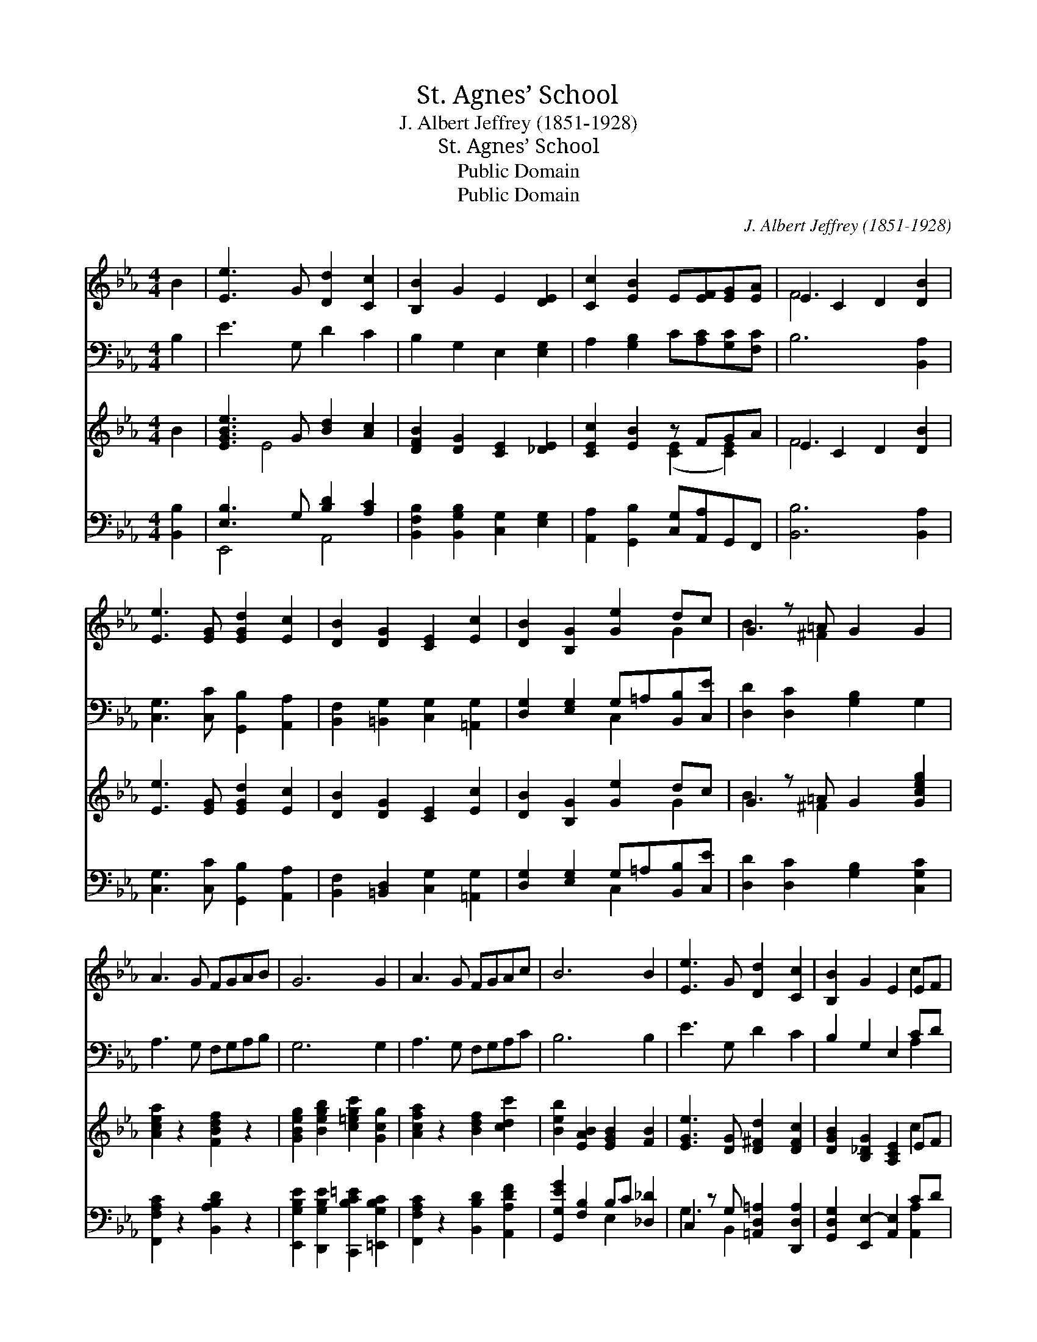 X:1
T:St. Agnes’ School
T:J. Albert Jeffrey (1851-1928)
T:St. Agnes’ School
T:Public Domain
T:Public Domain
C:J. Albert Jeffrey (1851-1928)
Z:Public Domain
%%score ( 1 2 ) ( 3 4 ) ( 5 6 ) ( 7 8 )
L:1/8
M:4/4
K:Eb
V:1 treble 
V:2 treble 
V:3 bass 
V:4 bass 
V:5 treble 
V:6 treble 
V:7 bass 
V:8 bass 
V:1
 B2 | [Ee]3 G [Dd]2 [Cc]2 | [B,B]2 G2 E2 [DE]2 | [Cc]2 [EB]2 E[EF][EG][EA] | E2 C2 D2 [DB]2 | %5
 [Ee]3 [EG] [EGd]2 [Ec]2 | [DB]2 [DG]2 [CE]2 [Ec]2 | [DB]2 [B,G]2 [Ge]2 dc | G2 z =A G2 G2 | %9
 A3 G FGAB | G6 G2 | A3 G FGAc | B6 B2 | [Ee]3 G [Dd]2 [Cc]2 | [B,B]2 G2 E2 EF | %15
 [GB]2 cd [Ee]2 E2 x | [EF]2 [DG]2 E8 |] %17
V:2
 x2 | x8 | x8 | x8 | F6 x2 | x8 | x8 | x6 G2 | B3 ^F2 x3 | x8 | x8 | x8 | x8 | x8 | x6 c2 | %15
 x2 A2 x5 | x12 |] %17
V:3
 B,2 | E3 G, D2 C2 | B,2 G,2 E,2 [E,G,]2 | A,2 [G,B,]2 C[A,C][G,C][F,C] | B,6 [B,,A,]2 | %5
 [C,G,]3 [C,C] [G,,B,]2 [A,,A,]2 | [B,,F,]2 [=B,,G,]2 [C,G,]2 [=A,,G,]2 | %7
 [D,G,]2 [E,G,]2 G,=A,[B,,B,][C,E] | [D,D]2 [D,C]2 [G,B,]2 G,2 | A,3 G, F,G,A,B, | G,6 G,2 | %11
 A,3 G, F,G,A,C | B,6 B,2 | E3 G, D2 C2 | B,2 G,2 E,2 CD | [G,E]2 [F,A,]2 C,2 z =A, x | %16
 [B,,B,]2 [B,,A,]2 [E,G,]8 |] %17
V:4
 x2 | x8 | x8 | x8 | x8 | x8 | x8 | x4 C,2 x2 | x8 | x8 | x8 | x8 | x8 | x8 | x6 A,2 | x4 G,3 C,2 | %16
 x12 |] %17
V:5
 B2 | [EGBe]3 G [Bd]2 [Ac]2 | [DFB]2 [DG]2 [CE]2 [_DE]2 | [CEc]2 [EB]2 z FGA | E2 C2 D2 [DB]2 | %5
 [Ee]3 [EG] [EGd]2 [Ec]2 | [DB]2 [DG]2 [CE]2 [Ec]2 | [DB]2 [B,G]2 [Ge]2 dc | G2 z =A G2 [Gceg]2 | %9
 [Acea]2 z2 [FBdf]2 z2 | [GBeg]2 [Begb]2 [c=egc']2 [Gcg]2 | [Acfa]2 z2 [Bdf]2 [cdc']2 | %12
 [Beb]2 [EAB]2 [EGB]2 [FB]2 | [EGe]3 [DG] [D^Fd]2 [DFc]2 | [DGB]2 [B,_DG]2 [A,CE]2 EF | %15
 [GB]2 cd [Ee]2 E2 x | [EF]2 [DG]2 E8 |] %17
V:6
 x2 | x2 E4 x2 | x8 | x4 ([CE]2 [CE]2) | F6 x2 | x8 | x8 | x6 G2 | B3 ^F2 x3 | x8 | x8 | x8 | x8 | %13
 x8 | x6 c2 | x2 A2 x5 | x12 |] %17
V:7
 [B,,B,]2 | [E,B,]3 G, [B,D]2 [A,C]2 | [B,,F,B,]2 [B,,G,B,]2 [C,G,]2 [E,G,]2 | %3
 [A,,A,]2 [G,,B,]2 [C,G,][A,,A,]G,,F,, | [B,,B,]6 [B,,A,]2 | [C,G,]3 [C,C] [G,,B,]2 [A,,A,]2 | %6
 [B,,F,]2 [=B,,D,]2 [C,G,]2 [=A,,G,]2 | [D,G,]2 [E,G,]2 G,=A,[B,,B,][C,E] | %8
 [D,D]2 [D,C]2 [G,B,]2 [C,G,C]2 | [F,,F,A,C]2 z2 [B,,A,B,D]2 z2 | %10
 [E,,G,B,E]2 [D,,G,B,E]2 [C,,B,C=E]2 [=E,,G,B,C]2 | [F,,F,A,C]2 z2 [B,,B,D]2 [A,,A,DF]2 | %12
 [G,,G,EG]2 [F,B,]2 B,C [_D,_D]2 | C,2 z G, [=A,,D,=A,]2 [D,,D,A,]2 | %14
 [G,,D,G,]2 [E,,E,-]2 [A,,E,]2 CD | [G,,G,E]2 [F,,F,A,C]2 [C,G,C]2 G,=A, x | B,2 A,2 [E,,E,G,]8 |] %17
V:8
 x2 | E,,4 A,,4 | x8 | x8 | x8 | x8 | x8 | x4 C,2 x2 | x8 | x8 | x8 | x8 | x4 E,2 x2 | %13
 G,3 B,,2 x3 | x6 [A,,A,]2 | x6 C,2 x | B,,4 x8 |] %17

